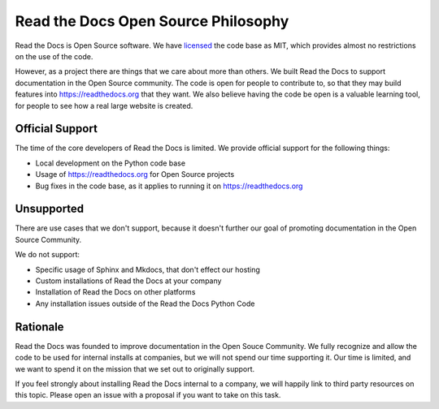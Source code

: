 Read the Docs Open Source Philosophy
-------------------------------------

Read the Docs is Open Source software.
We have `licensed <https://github.com/rtfd/readthedocs.org/blob/master/LICENSE.mit>`_ the code base as MIT,
which provides almost no restrictions on the use of the code.

However,
as a project there are things that we care about more than others.
We built Read the Docs to support documentation in the Open Source community.
The code is open for people to contribute to,
so that they may build features into https://readthedocs.org that they want.
We also believe having the code be open is a valuable learning tool,
for people to see how a real large website is created.


Official Support
~~~~~~~~~~~~~~~~

The time of the core developers of Read the Docs is limited.
We provide official support for the following things:

* Local development on the Python code base
* Usage of https://readthedocs.org for Open Source projects
* Bug fixes in the code base, as it applies to running it on https://readthedocs.org

Unsupported
~~~~~~~~~~~

There are use cases that we don't support,
because it doesn't further our goal of promoting documentation in the Open Source Community.

We do not support:

* Specific usage of Sphinx and Mkdocs, that don't effect our hosting
* Custom installations of Read the Docs at your company
* Installation of Read the Docs on other platforms
* Any installation issues outside of the Read the Docs Python Code

Rationale
~~~~~~~~~

Read the Docs was founded to improve documentation in the Open Souce Community.
We fully recognize and allow the code to be used for internal installs at companies,
but we will not spend our time supporting it.
Our time is limited,
and we want to spend it on the mission that we set out to originally support.

If you feel strongly about installing Read the Docs internal to a company,
we will happily link to third party resources on this topic.
Please open an issue with a proposal if you want to take on this task.

